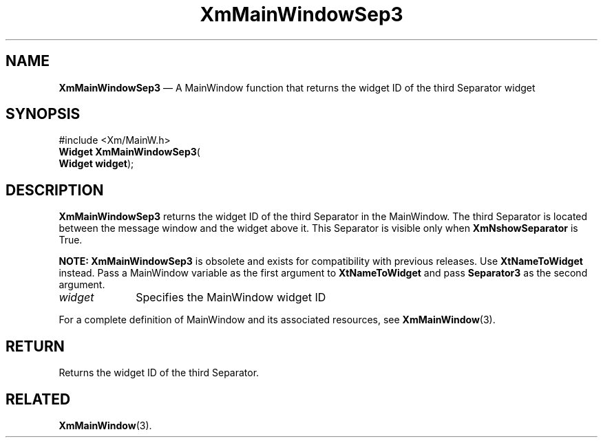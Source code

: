 '\" t
...\" MainWinD.sgm /main/8 1996/09/08 20:53:25 rws $
.de P!
.fl
\!!1 setgray
.fl
\\&.\"
.fl
\!!0 setgray
.fl			\" force out current output buffer
\!!save /psv exch def currentpoint translate 0 0 moveto
\!!/showpage{}def
.fl			\" prolog
.sy sed -e 's/^/!/' \\$1\" bring in postscript file
\!!psv restore
.
.de pF
.ie     \\*(f1 .ds f1 \\n(.f
.el .ie \\*(f2 .ds f2 \\n(.f
.el .ie \\*(f3 .ds f3 \\n(.f
.el .ie \\*(f4 .ds f4 \\n(.f
.el .tm ? font overflow
.ft \\$1
..
.de fP
.ie     !\\*(f4 \{\
.	ft \\*(f4
.	ds f4\"
'	br \}
.el .ie !\\*(f3 \{\
.	ft \\*(f3
.	ds f3\"
'	br \}
.el .ie !\\*(f2 \{\
.	ft \\*(f2
.	ds f2\"
'	br \}
.el .ie !\\*(f1 \{\
.	ft \\*(f1
.	ds f1\"
'	br \}
.el .tm ? font underflow
..
.ds f1\"
.ds f2\"
.ds f3\"
.ds f4\"
.ta 8n 16n 24n 32n 40n 48n 56n 64n 72n 
.TH "XmMainWindowSep3" "library call"
.SH "NAME"
\fBXmMainWindowSep3\fP \(em A MainWindow function that returns the widget ID of the third Separator widget
.iX "XmMainWindowSep3"
.iX "MainWindow functions" "XmMainWindowSep3"
.SH "SYNOPSIS"
.PP
.nf
#include <Xm/MainW\&.h>
\fBWidget \fBXmMainWindowSep3\fP\fR(
\fBWidget \fBwidget\fR\fR);
.fi
.SH "DESCRIPTION"
.PP
\fBXmMainWindowSep3\fP returns the widget ID of the third Separator in the
MainWindow\&. The third Separator is located between the
message window and the widget above it\&.
This Separator is visible only when \fBXmNshowSeparator\fP is True\&.
.PP
\fBNOTE:\fP \fBXmMainWindowSep3\fP is obsolete and exists for compatibility
with previous releases\&. Use \fBXtNameToWidget\fP instead\&. Pass
a MainWindow variable as the first argument to \fBXtNameToWidget\fP
and pass \fBSeparator3\fP as the second argument\&.
.IP "\fIwidget\fP" 10
Specifies the MainWindow widget ID
.PP
For a complete definition of MainWindow and its associated resources, see
\fBXmMainWindow\fP(3)\&.
.SH "RETURN"
.PP
Returns the widget ID of the third Separator\&.
.SH "RELATED"
.PP
\fBXmMainWindow\fP(3)\&.
...\" created by instant / docbook-to-man, Sun 02 Sep 2012, 09:41
